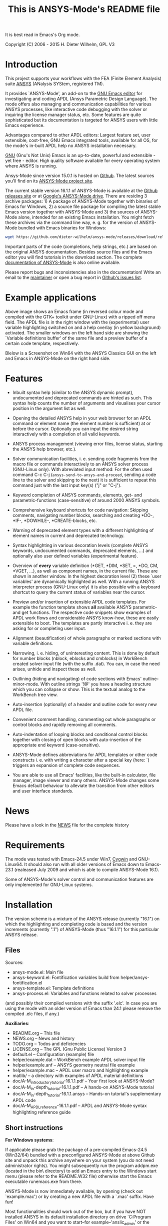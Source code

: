 #+OPTIONS: html-link-use-abs-url:nil html-postamble:t html-preamble:t
#+OPTIONS: html-scripts:t html-style:t html5-fancy:nil tex:t
#+HTML_DOCTYPE: xhtml-strict
#+HTML_CONTAINER: div
#+HTML_LINK_HOME: https://github.com/dieter-wilhelm/ansys-mode
#+HTML_LINK_UP: index.html
#+HTML_HEAD:
#+HTML_HEAD_EXTRA:
#+HTML_MATHJAX:
#+INFOJS_OPT:
#+CREATOR: <a href="http://www.gnu.org/software/emacs/">Emacs</a> 24.5.1 (<a href="http://orgmode.org">Org</a> mode 8.2.10)
#+LATEX_HEADER:

#+title: This is ANSYS-Mode's README file
It is best read in Emacs's Org mode.

Copyright (C) 2006 - 2015  H. Dieter Wilhelm, GPL V3

[[file:doc/ansys+emacs.png]]

* Introduction

This project supports your workflows with the FEA (Finite Element
Analysis) suite [[http://www.ansys.com][ANSYS]] (ANalysis SYStem, registered TM).

It provides `ANSYS-Mode', an add-on to the [[http://www.gnu.org/software/emacs][GNU Emacs editor]] for
investigating and coding APDL (Ansys Parametric Design Language).  The
mode offers also managing and communication capabilities for various
ANSYS processes, like interactive code debugging with the solver or
inquiring the license manager status, etc.  Some features are quite
sophisticated but its documentation is targeted for ANSYS users with
little Emacs experience.

Advantages compared to other APDL editors: Largest feature set, user
extensible, cost-free, GNU Emacs integrated tools, available for all
OS, for the mode's in-built APDL help no ANSYS installation necessary.

[[http://www.gnu.org/home.en.html][GNU]] (Gnu's Not Unix) Emacs is an up-to-date, powerful and extensible -
yet free - editor. High quality software available for every operating
system where ANSYS is running.

Ansys-Mode since version 15.0.1 is hosted on [[https://github.com][Github]]. The latest
sources you'll find on its [[https://github.com/dieter-wilhelm/ansys-mode][ANSYS-Mode project site]].

The current stable version 16.1.1 of ANSYS-Mode is available at the
[[https://github.com/dieter-wilhelm/ansys-mode/releases][Github releases site]] or at [[https://drive.google.com/open?id=0Bxnk08BGWfexUThqbWxLX1NyeTg&authuser=0][Google's ANSYS-Mode drive]].  There are
residing 3 archive packages: 1) A package of ANSYS-Mode together with
binaries of Emacs for Windows, 2) a source file package for compiling
the latest stable Emacs version together with ANSYS-Mode and 3) the
sources of ANSYS-Mode alone, intended for an existing Emacs
installation.  You might fetch these archives via the command line
way, e. g. for the version of ANSYS-Mode bundled with Emacs binaries
for Windows:
#+BEGIN_SRC sh
wget https://github.com/dieter-wilhelm/ansys-mode/releases/download/release-16.1.1/ansys-mode-16.1.1.emacs-24.5-bin-i686-mingw32.zip
#+END_SRC
Important parts of the code (completions, help strings, etc.) are
based on the original ANSYS documentation.  Besides source files and
the Emacs editor you will find tutorials in the download section. The
complete [[http://dieter-wilhelm.github.io/ansys-mode][documentation of ANSYS-Mode]] is also online available.

# For an
# immediate impression have a look at the
# [http://duenenhof-wilhelm.de/dieter/ansys-mode_tutorial/A-M_introductory_tutorial.html
# introductory on-line version], here you are able to see the images in
# a higher resolution as in the PDF version.  And in the
# [http://duenenhof-wilhelm.de/dieter/ansys-mode_tutorial/A-M_in-depth_tutorial.html
# in-depth on-line tutorial] there is the source code highlighting
# better preserved as in its PDF version.

Please report bugs and inconsistencies also in the documentation!
Write an email to the [[mailto:dieter@duenenhof-wilhelm.de][maintainer]] or open a bug report in [[https://github.com/dieter-wilhelm/ansys-mode/issues][Github's
issues list]].

* Example applications

# Visual examples you will find in the
# [http://duenenhof-wilhelm.de/dieter/ansys-mode_tutorial/A-M_introductory_tutorial.html online tutorial]
# and the following screen-shot on [http://www.emacswiki.org/emacs/AnsysMode EmacsWiki]

[[file:doc/ansys-mode.jpg]]

Above image shows an Emacs frame (in reversed colour mode and compiled
with the GTK+ toolkit under GNU-Linux) with a ripped off menu field.  The
APDL file is in the right window with the (experimental) user variable
highlighting switched on and a help overlay (in yellow background)
activated. The smaller windows on the left hand side are showing the
`Variable definitions buffer' of the same file and a preview buffer of
a certain code template, respectively.

Blelow is a Screenshot on Win64 with the ANSYS Classics GUI on the
left and Emacs in ANSYS-Mode on the right hand side.

[[file:doc/template_menu.png]]

* Features

- Inbuilt syntax help (similar to the ANSYS dynamic prompt),
  undocumented and deprecated commands are hinted as such.  This
  syntax help counts the number of arguments and visualises your
  cursor position in the argument list as well.

- Opening the detailed ANSYS help in your web browser for an APDL
  command or element name (the element number is sufficient) at or
  before the cursor.  Optionally you can input the desired string
  interactively with a completion of all valid keywords.

- ANSYS process management (viewing error files, license status,
  starting the ANSYS help browser, etc.).

- Solver communication facilities, i. e. sending code fragments from
  the macro file or commands interactively to an ANSYS solver process
  (GNU-Linux only).  With abreviated input method: For the often used
  command C-c C-j (~ansys-send-to-ansys-and-proceed~, sending a code
  line to the solver and skipping to the next) it is sufficient to
  repeat this command just with the last input key(s) ("j" or "C-j").

- Keyword completion of ANSYS commands, elements, get- and
  parametric-functions (case-sensitive) of around 2000 ANSYS symbols.

- Comprehensive keyboard shortcuts for code navigation: Skipping
  comments, navigating number blocks, searching and creating *DO-,
  *IF-, *DOWHILE-, *CREATE-blocks, etc.

- Warning of deprecated element types with a different highlighting of
  element names in current and deprecated technology.

- Syntax highlighting in various decoration levels (complete ANSYS
  keywords, undocumented commands, deprecated elements, ...)  and
  optionally also user defined variables (experimental feature).

- Overview of *every* variable definition (*GET, *DIM, *SET, =, *DO,
  CM, *VGET, ...), as well as component names, in the current file.
  These are shown in another window.  In the highest decoration level
  (2) these `user variables' are dynamically highlighted as well.
  With a running ANSYS interpreter process (GNU-Linux only) it is also
  possible with a keyboard shortcut to query the current status of
  variables near the cursor.

- Preview and/or insertion of extensible APDL code templates.  For
  example the function template shows *all* available ANSYS
  parametric- and get functions. The respective code snippets show
  examples of APDL work flows and considerable ANSYS know-how, these
  are easily extensible to boot.  The templates are partly interactive
  i. e. they are asking for or completing user input.

- Alignment (beautification) of whole paragraphs or marked sections
  with variable definitions.

- Narrowing, i. e. hiding, of uninteresting content. This is done by
  default for number blocks (nblock, eblocks and cmblocks) in
  WorkBench created solver input file (with the suffix .dat).  You
  can, in case the need arises, unhide and inspect these as well.

- Outlining (hiding and navigating) of code sections with Emacs'
  outline-minor-mode. With outline strings '!@' you have a heading
  structure which you can collapse or show.  This is the textual
  analog to the WorkBench tree view.

- Auto-insertion (optionally) of a header and outline code for every
  new APDL file.

- Convenient comment handling, commenting out whole paragraphs or
  control blocks and rapidly removing all comments.

- Auto-indentation of looping blocks and conditional control blocks
  together with closing of open blocks with auto-insertion of the
  appropriate end keyword (case-sensitive).

- ANSYS-Mode defines abbreviations for APDL templates or other code
  constructs i. e. with writing a character after a special key (here:
  `) triggers an expansion of complete code sequences.

- You are able to use all Emacs' facilities, like the built-in
  calculator, file manager, image viewer and many others.  ANSYS-Mode
  changes some Emacs default behaviour to alleviate the transition
  from other editors and user interface standards.

* News

  Please have a look in the [[file:NEWS.org][NEWS]] file for the complete history

* Requirements

The mode was tested with Emacs-24.5 under Win7, [[http://www.cygwin.com/][Cygwin]] and
GNU-Linux64.  It should also run with all older versions of Emacs down
to Emacs-23.1 (realeased July 2009 and which is able to compile
ANSYS-Mode 16.1).

Some of ANSYS-Mode's solver control and communication features are
only implemented for GNU-Linux systems.

* Installation

The version scheme is a mixture of the ANSYS release (currently
"16.1") on which the highlighting and completing code is based and the
version increments (currently ".1") of ANSYS-Mode (thus "16.1.1") for
this particular ANSYS release.

** Files

Sources:
- ansys-mode.el: Main file
- ansys-keyword.el: Fontification variables build from
  helper/ansys-fontification.el
- ansys-template.el: Template definitions
- ansys-process.el: Variables and functions related to solver
  processes

(and possibly their compiled versions with the suffix '.elc'.  In case
you are using the mode with an older version of Emacs than 24.1 please
remove the compiled .elc files, if any.)

*Auxiliaries*:
- README.org -- This file
- NEWS.org -- News and history
- TODO.org -- Todos and deficiencies
- LICENSE.org -- The GPL (Gnu Public License) Version 3
- default.el -- Configuration (example) file
- helper/example.dat -- WorkBench example APDL solver input file
- helper/example.anf -- ANSYS geometry neutral file example
- helper/example.mac -- APDL user macro and highlighting example
- matlib/ -- a directory with examples of APDL material definitions
- doc/A-M_introductory_tutorial-16.1.1.pdf -- Your first look at ANSYS-Mode?
- doc/A-M_in-depth_tutorial-16.1.1.pdf -- A hands-on ANSYS-Mode tutorial
- doc/A-M_in-depth_tutorial-16.1.1.ansys -- Hands-on tutorial's supplementary APDL code
- doc/A-M_APDL_reference-16.1.1.pdf -- APDL and ANSYS-Mode syntax highlighting reference guide

** Short instructions

*For Windows systems*:

If applicable please grab the package of a pre-compiled Emacs-24.5
(Win32/64) bundled with a preconfigured ANSYS-Mode at above Github
site and unpack this archive anywhere on your system (you do not need
administrator rights).  You might subsequently run the program
addpm.exe (located in the bin\ directory) to add an Emacs entry to the
Windows start menu (please refer to the README.W32 file) otherwise
start the Emacs executable runemacs.exe from there.

ANSYS-Mode is now immediately available, by opening (check out
`example.mac') or by creating a new APDL file with a `.mac' suffix.
Have fun!

Most functionalities should work out of the box, but if you have NOT
installed ANSYS in its default installation directory on drive
`C:Program Files' on Win64 and you want to start--for
example--'anslic_admin' or the ANSYS help browser directly from Emacs
please adjust the configuration file `default.el' file in Emacs'
`site-lisp' directory according to the commented code examples.  If
you are using your own configuration file, please remember that it is
loaded *before* `default.el'; this means that ANSYS-Mode settings done
by Emacs' customisation system or written in your configuration file
might be overwritten by `default.el'.  If you remove `default.el' or
set 'inhibit-default-ini' to non-nil in your own init file, then
default.el is not loaded any longer.

In case you want to download or have already installed the [[http://ftp.gnu.org/pub/gnu/emacs/][original
version]] of GNU Emacs, you can also download and configure the
ANSYS-Mode package separately. Please refer to below instructions.

*For existing Emacs installations on Windows and GNU-Linux*:

*** Direct way; no file configuration necessary

Important prerequisite: Emacs must know where all the code (.el or its
compiled versions .elc) files reside!  Extract the mode archive into
an Emacs directory which is in its default load-path (a good place is
the `site-lisp' folder in your Emacs installation tree) or indicate
the directory with the environment variable EMACSLOADPATH).

From there on you must load first the mode definitions with `M-x
load-file ansys-mode RET', i. e. typing "M-x" (first) the <Alt> key
and then the <x> key simultaneously, you'll end up in the so called
Emacs minibuffer prompt, now type "load-file" (you might apply the
<TAB> key for the Emacs auto-completion feature at every intermediate
stage) and conclude this input with the <RET> key. Emacs will then
prompt you for a file, type in the directory where you have extracted
the code and "ansys-mode.el" (or "ansys-mode.elc" - for loading speed
reasons - if the compiled version is available) and press RET to
execute the loading.  Thereafter call the mode itself with `M-x
ansys-mode RET' for every new or existing APDL file.

*** More convenient way; file configuration necessary

Extract the files somewhere on disc and put the following paragraph
into your `~/.emacs' or `~/.emacs.el' or `~/.emacs.d/init.el'
configuration file in your home directory (`~'), which is determined
by the environment variable HOME (on both Windows and Unix), adjust
the stuff below in capital letters, restart Emacs and ansys-mode will
be automatically applied for all files with suffixes `.mac', `.dat'
and `.inp'.

#+BEGIN_SRC emacs-lisp
    (add-to-list 'load-path "C:\\DIRECTORY-PATH\\WHERE\\THE\\ANSYS-MODE\\FILES\\RESIDE")
    ;; assuming you extracted the files on drive "c:"
    ;; for example: "c:\\emacs-24.5\\share\\emacs\\24.5\\site-lisp\\ansys-mode"

    ;; .mac is the macro suffix of ANSYS i. e. these macros can be called
    ;; in the ANSYS command prompt like a regular ANSYS function (without
    ;; the suffix .mac)
    (add-to-list 'auto-mode-alist '("\\.mac\\'" . ansys-mode))
    ;; .dat and .inp are WorkBench's solver input file suffixes
    (add-to-list 'auto-mode-alist '("\\.dat\\'" . ansys-mode))
    (add-to-list 'auto-mode-alist '("\\.inp\\'" . ansys-mode))
    ;; .anf is the suffix for "ANSYS Neutral" files which include mostly
    ;;  gometric data but also some APDL snippets.
    (add-to-list 'auto-mode-alist '("\\.anf$" . ansys-mode))

    (autoload 'ansys-mode "ansys-mode" nil t)
#+END_SRC

** Verbose instructions

- Direct way, no configuration necessary (loading `by hand')

Please consult the `direct way' description above.

If you are unfamiliar by these concepts I suggest working through the
build-in tutorial of GNU Emacs (you'll find it in the help entry in
the menu bar), it doesn't take too much time and the investment will
be worth it since it will accelerate your general editing capabilities
in the future.

- Permanent configuration

Please have a look at the accompanying `default.el' customisation
example. It can be used as a configuration file (after moving it
e. g. to `/usr/share/emacs/site-lisp' or
`c:\\EMACS_INSTALLDIR\\site-lisp', hint: The directory site-lisp/ in
the Emacs installation tree is in its default load-path).  Yet
`default.el' is loaded AFTER your personal Emacs configuration file
(if there is any) `~/.emacs' (or `~/.emacs.d/init.el')!  If you intend
to change the following settings with Emacs' customisation system or
changing them directly in your personal configuration file, you must
either set the variable `inhibit-default-ini' to `t' "(setq
inhibit-default-ini t)" in your personal configuration file or remove
`default.el' otherwise your settings might be overwritten!

If the ANSYS-Mode files (*.el) are NOT placed in a default Emacs
load-path it is necessary to adjust the following variable.

#+BEGIN_SRC emacs-lisp
     (add-to-list 'load-path
		  "C:\\YOUR\\DIRECTORY\\WHERE\\MODE\\FILES\\RECIDE")
#+END_SRC

For example: "c:\\emacs\\ansys-mode" on a Windows system or
 "/usr/local/src/emacs/ansys-mode" on a GNU-Linux system.

#+BEGIN_SRC emacs-lisp
     (autoload 'ansys-mode "ansys-mode" "Activate ANSYS-Mode." 'interactive)
#+END_SRC

From here you are able to type "M-x ansys-mode RET" to activate the
mode for every interesting file.

- Automatic mode assignment

When you intend to apply the mode automatically, for all files with
the extensions `.mac', `.dat', `.inp' and `.anf' ( .dat and .inp are
WorkBench's solver input file suffixes) you are opening, add the
following to your `.emacs' file:

#+BEGIN_SRC emacs-lisp
     (add-to-list 'auto-mode-alist '("\\.mac$" . ansys-mode))
     (add-to-list 'auto-mode-alist '("\\.dat$" . ansys-mode))
     (add-to-list 'auto-mode-alist '("\\.inp$" . ansys-mode))
     ;; this is the suffix for "ANSYS Neutral Files" which include some APDL.
     (add-to-list 'auto-mode-alist '("\\.anf$" . ansys-mode))
#+END_SRC

The suffix below belongs to the `anys neutral file' export format
which contains also an APDL header and footer.

#+BEGIN_SRC emacs-lisp
     (add-to-list 'auto-mode-alist '("\\.anf$" . ansys-mode))
#+END_SRC

- Auto-insertion of code

In case you also want to enjoy the auto insertion feature, which puts
(optionally) some predefined body of ANSYS commands to every new APDL
file insert the following into '.emacs':

#+BEGIN_SRC emacs-lisp
     (setq auto-insert-mode 1)
     (setq auto-insert-query t) ;insert only after request
     (add-to-list 'auto-insert-alist '(ansys-mode . [ansys-skeleton-compilation]))
#+END_SRC

- Auto-loading of helper functions

With below section you are also able to use certain ANSYS related
commands in a new Emacs session without the need of previously having
explicitly called ansys-mode.

#+BEGIN_SRC emacs-lisp
     (autoload 'ansys-customise-ansys "ansys-mode" "Activate the function for calling a special ANSYS customisation buffer." 'interactive)
     (autoload 'ansys-abort-file "ansys-mode" "Activate the function for  aborting ANSYS runs." 'interactive)
     (autoload 'ansys-display-error-file "ansys-mode" "Activate the function for inspecting the ANSYS error file." 'interactive)
     (autoload 'ansys-start-ansys-help "ansys-mode" "Activate the function for starting the ANSYS help browser." 'interactive)
     (autoload 'ansys-start-ansys "ansys-mode" "Activate the function for starting the APDL interpreter under GNU-Linux or product launcher under Windows." 'interactive)
     (autoload 'ansys-license-status "ansys-mode" "Activate the function for displaying ANSYS license status or starting a license utility." 'interactive)
#+END_SRC

* Usage and customisation

When you have a file under `ansys-mode' check out the menu bar's
`ANSYS' entry for its possibilities and select the entry `Describe
ANSYS Mode' or type "C-h m" (i. e. the <CTRL> key together with the
<h> key and subsequently the <m> key), which will display the
ANSYS-Mode help which is your `online' guide for its usage,
key-bindings and customisation options.

Templates, i.e. code snippets or so called skeletons might be extended
in `ansys-template.el' and can be used similarly or complementarily to
a classical ANSYS macro library.

* Experienced Emacs users

ANSYS-Mode changes the default behaviour of Emacs

globally:

- Switches on font-lock-mode if toggled off, e.g when calling Emacs
  with the -D (basic display) option
- Show Parentheses Mode is activated ~(show-paren-mode t)~
- Advised M-w (kill-ring-save) without active region to copy the whole
  line

(Delete Selection Mode can be switched off in the ANSYS-Mode menu.)

locally:
- ~(setq scroll-preserve-screen-position t)~
- ~(toggle-truncate-lines 1)~ truncate long lines, don't wrap them
- Changed `mark-paragraph' (M-h) to move the cursor to the end of the
  region

* Acknowledgements

- Tim Read
- Geoff Foster

For their ansys-mod.el from 1997 which triggered the idea in 2006 to
start ANSYS-Mode as a GNU public license (GPL) implementation with an
extended feature set.

Further acknowledgements (in mainly reverse chronological order):

- Mehmet Akgul
- Nish Joseph
- Alwin Perras
- Mathias Dahl, for hide-region.el (and yupeng for some additions)
- Thien-Thi Nguyen
- Michael Kidner
- Ilya Gurin
- Alex Schroeder
- Holger Sparr
- Eli Zaretzki
- Markus Triska
- [[http://stallman.org][RMS]] (Richard Stallman) for GNU Emacs

* Further Resources
** ANSYS-Mode
   - The complete [[http://dieter-wilhelm.github.io/ansys-mode][documentation of ANSYS-Mode]] is available online
   - The [[http://www.emacswiki.org/emacs/AnsysMode][Wiki page of ANSYS-Mode]]
   - The [[https://github.com/dieter-wilhelm/ansys-mode][GitHub page of ANSYS-Mode]]
** Editor Resources
  - The [[http://www.emacswiki.org][EmacsWiki]]
  - A competitor of ANSYS-Mode: The commercial [[http://www.padtinc.com/pedal][Pedal]] script editor
  - Another free [[http://apdl.de][APDL editor]], unfortunately this site seems to be
    abandoned since 2010
  - Simple APDL syntax highlighting is available for various editors,
    gvim, nedit, ... just to name a few, please have a look at
    [[http://ansys.net][ANSYS.net]].
** ANSYS and APDL resources
   - Xansys, an [[http://www.xansys.org][ANSYS online community]] (registration necessary for the
     forum)
   - A general  ANSYS repository [[http://www.ansys.net][ansys.net]]
   - The [[http://www.ansys.com][ANSYS homepage]]
   - [[http://www.auc-ev.de/][AUC]], the ANSYS User Club in Germany

* Bugs and Problems

For an overview of deficiencies and outstanding issues please check
the beginning of the [[file:TODO][TODO]] file.

The `user variable' highlighting is still experimental, newly edited
variable definitions are taken into account only when the variable
ansys-dynamic-highlighting-flag is set (for very large files this
slows Emacs and this flag is only implemented for `.mac' files) or any
times when you activate the variable display (with C-c C-v) and the
maximum highlighting level.  If not already the case try to use the
code in compiled form, please have a look at the documentation of the
Emacs function `byte-recompile-directory'.

ANSYS `format line' (multi-line highlighting) and `user variable'
highlighting (when the mentioned flag above is not set) are somewhat
brittle, please use "M-o M-o" to update the fontification in case the
format line and all variables are not highlighted correctly.

** Getting help

If you experience problems installing or running this mode you have
the following options:

- Write an email to the mode [[mailto:dieter@duenenhof-wilhelm.de][maintainer]] (you can trigger a bug report
  from the menu or directly calling the function
  `ansys-submit-bug-report'.  Even when you are not in the position of
  sending emails from Emacs this will give at least a useful mail
  template with valuable information about internal mode settings).

- When you have already a (cost free) Github account you are able to
  issue a bug report at the [[https://github.com/dieter-wilhelm/ansys-mode/issues][Github issues list]].  From this site you
  might also download the latest development version.

- At the [[http://www.emacswiki.org/emacs/AnsysMode][Emacs Wiki]] you might add comments or wishes for this mode
  without registration.
-----
# The following is for Emacs
# local variables:
# word-wrap: t
# show-trailing-whitespace: t
# indicate-empty-lines: t
# end:
